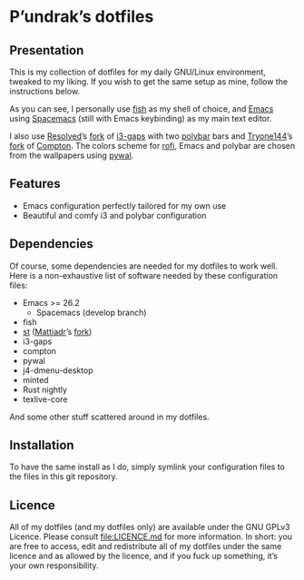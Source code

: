 [[http://spacemacs.org][file:https://cdn.rawgit.com/syl20bnr/spacemacs/442d025779da2f62fc86c2082703697714db6514/assets/spacemacs-badge.svg]]

* P’undrak’s dotfiles

** Presentation

   This is my collection of dotfiles for my daily GNU/Linux environment, tweaked
   to  my liking.  If  you  wish to  get  the same  setup  as  mine, follow  the
   instructions below.

   As you can see, I personally use [[https://fishshell.com/][fish]]  as my shell of choice, and [[https://www.gnu.org/software/emacs/][Emacs]] using
   [[http://spacemacs.org][Spacemacs]] (still with Emacs keybinding) as my main text editor.

   I also use  [[https://github.com/resloved/i3][Resolved]]’s [[https://github.com/resloved/i3][fork]] of [[https://github.com/Airblader/i3][i3-gaps]] with two  [[https://github.com/jaagr/polybar][polybar]] bars and [[https://github.com/tryone144][Tryone144]]’s
   [[https://github.com/tryone144/compton][fork]] of  [[https://github.com/chjj/compton][Compton]]. The colors  scheme for [[https://github.com/davatorium/rofi][rofi]],  Emacs and polybar  are chosen
   from the wallpapers using [[https://github.com/dylanaraps/pywal][pywal]].

** Features

   - Emacs configuration perfectly tailored for my own use
   - Beautiful and comfy i3 and polybar configuration

** Dependencies

   Of course, some dependencies are needed for my dotfiles to work well. Here is
   a non-exhaustive list of software needed by these configuration files:
   - Emacs >= 26.2
     - Spacemacs (develop branch)
   - fish
   - [[https://st.suckless.org/][st]] ([[https://github.com/mattiadr][Mattiadr]]’s [[https://github.com/mattiadr/st][fork]])
   - i3-gaps
   - compton
   - pywal
   - j4-dmenu-desktop
   - minted
   - Rust nightly
   - texlive-core
   And some other stuff scattered around in my dotfiles.

** Installation

   To have the same install as I  do, simply symlink your configuration files to
   the files in this git repository.

** Licence

   All of my dotfiles  (and my dotfiles only) are available  under the GNU GPLv3
   Licence. Please consult  [[file:LICENCE.md]] for more information.  In short: you
   are free to access,  edit and redistribute all of my  dotfiles under the same
   licence and  as allowed by  the licence, and if  you fuck up  something, it’s
   your own responsibility.
